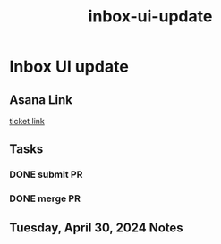 :PROPERTIES:
:ID:       fa18fca4-b2ae-4d9b-8c16-f1ccaebf8684
:END:
#+title: inbox-ui-update
#+filetags: :asana-ticket:
* Inbox UI update

** Asana Link
[[https://app.asana.com/0/1199696369468912/1207031429615934][ticket link]]

** Tasks
*** DONE submit PR
*** DONE merge PR

** Tuesday, April 30, 2024 Notes
